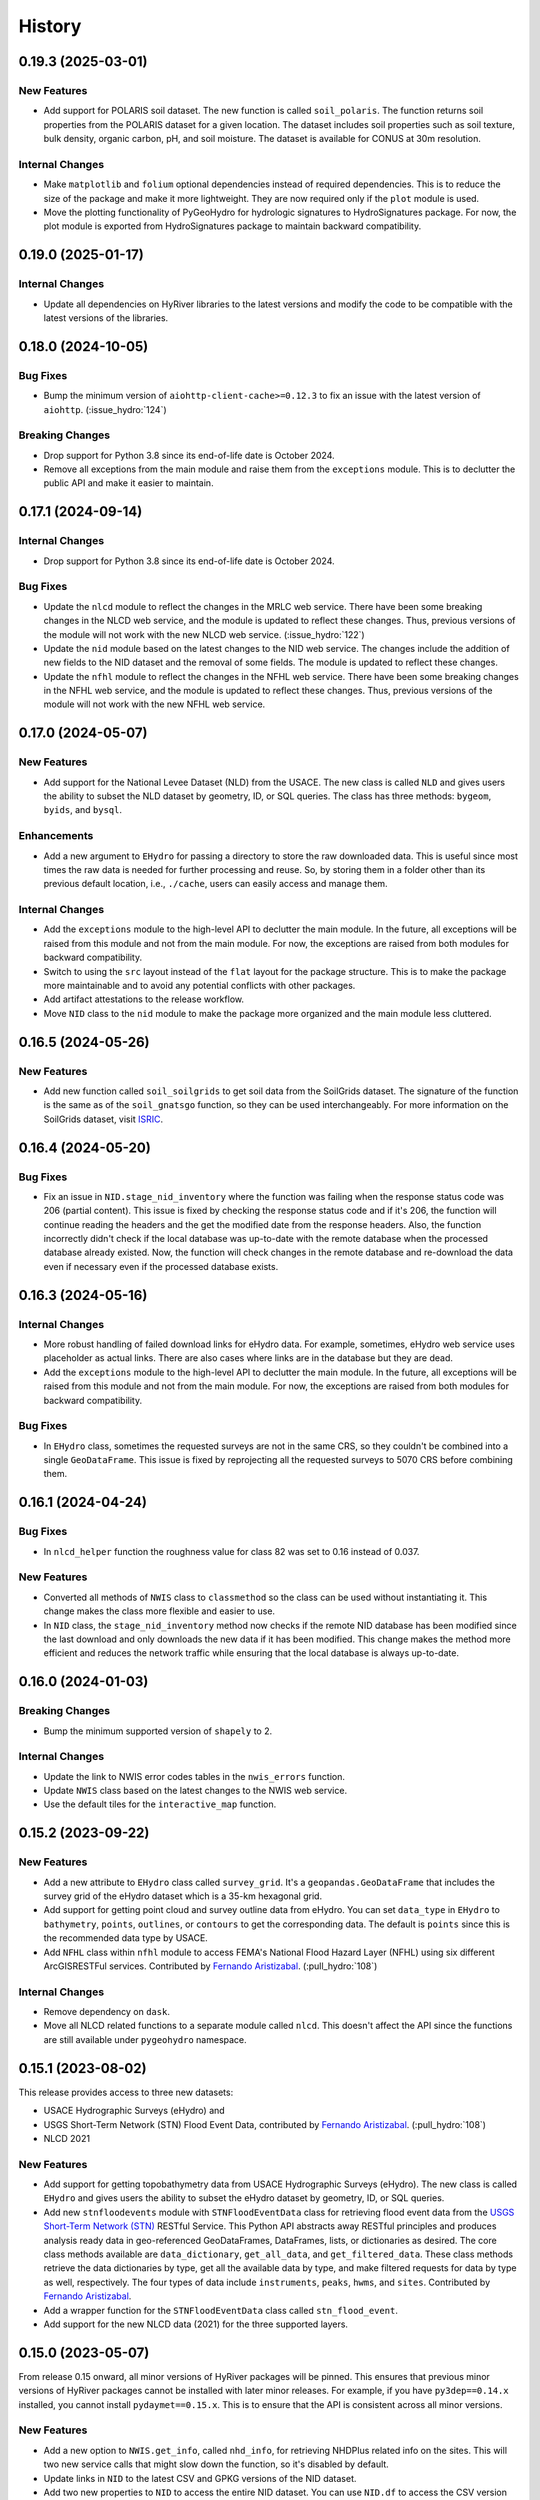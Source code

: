 =======
History
=======

0.19.3 (2025-03-01)
-------------------

New Features
~~~~~~~~~~~~
- Add support for POLARIS soil dataset. The new function is called ``soil_polaris``.
  The function returns soil properties from the POLARIS dataset for a given location.
  The dataset includes soil properties such as soil texture, bulk density, organic
  carbon, pH, and soil moisture. The dataset is available for CONUS at 30m resolution.

Internal Changes
~~~~~~~~~~~~~~~~
- Make ``matplotlib`` and ``folium`` optional dependencies instead
  of required dependencies. This is to reduce the size of the package
  and make it more lightweight. They are now required only if the
  ``plot`` module is used.
- Move the plotting functionality of PyGeoHydro for hydrologic signatures
  to HydroSignatures package. For now, the plot module is exported from
  HydroSignatures package to maintain backward compatibility.

0.19.0 (2025-01-17)
-------------------

Internal Changes
~~~~~~~~~~~~~~~~
- Update all dependencies on HyRiver libraries to the latest versions
  and modify the code to be compatible with the latest versions of
  the libraries.

0.18.0 (2024-10-05)
-------------------

Bug Fixes
~~~~~~~~~
- Bump the minimum version of ``aiohttp-client-cache>=0.12.3`` to fix an
  issue with the latest version of ``aiohttp``. (:issue_hydro:`124`)

Breaking Changes
~~~~~~~~~~~~~~~~
- Drop support for Python 3.8 since its end-of-life date is October 2024.
- Remove all exceptions from the main module and raise them from the
  ``exceptions`` module. This is to declutter the public API and make
  it easier to maintain.

0.17.1 (2024-09-14)
-------------------

Internal Changes
~~~~~~~~~~~~~~~~
- Drop support for Python 3.8 since its end-of-life date is October 2024.

Bug Fixes
~~~~~~~~~
- Update the ``nlcd`` module to reflect the changes in the MRLC web service.
  There have been some breaking changes in the NLCD web service, and the module
  is updated to reflect these changes. Thus, previous versions of the module
  will not work with the new NLCD web service. (:issue_hydro:`122`)
- Update the ``nid`` module based on the latest changes to the NID web service.
  The changes include the addition of new fields to the NID dataset and the
  removal of some fields. The module is updated to reflect these changes.
- Update the ``nfhl`` module to reflect the changes in the NFHL web service.
  There have been some breaking changes in the NFHL web service, and the module
  is updated to reflect these changes. Thus, previous versions of the module
  will not work with the new NFHL web service.

0.17.0 (2024-05-07)
-------------------

New Features
~~~~~~~~~~~~
- Add support for the National Levee Dataset (NLD) from the USACE. The new
  class is called ``NLD`` and gives users the ability to subset the NLD
  dataset by geometry, ID, or SQL queries. The class has three methods:
  ``bygeom``, ``byids``, and ``bysql``.

Enhancements
~~~~~~~~~~~~
- Add a new argument to ``EHydro`` for passing a directory to store the
  raw downloaded data. This is useful since most times the raw data is
  needed for further processing and reuse. So, by storing them in a folder
  other than its previous default location, i.e., ``./cache``, users can
  easily access and manage them.

Internal Changes
~~~~~~~~~~~~~~~~
- Add the ``exceptions`` module to the high-level API to declutter
  the main module. In the future, all exceptions will be raised from
  this module and not from the main module. For now, the exceptions
  are raised from both modules for backward compatibility.
- Switch to using the ``src`` layout instead of the ``flat`` layout
  for the package structure. This is to make the package more
  maintainable and to avoid any potential conflicts with other
  packages.
- Add artifact attestations to the release workflow.
- Move ``NID`` class to the ``nid`` module to make the package more
  organized and the main module less cluttered.

0.16.5 (2024-05-26)
-------------------

New Features
~~~~~~~~~~~~
- Add new function called ``soil_soilgrids`` to get soil data from the
  SoilGrids dataset. The signature of the function is the same as of the
  ``soil_gnatsgo`` function, so they can be used interchangeably.
  For more information on the SoilGrids dataset, visit
  `ISRIC <https://www.isric.org/explore/soilgrids/faq-soilgrids#What_do_the_filename_codes_mean>`__.

0.16.4 (2024-05-20)
-------------------

Bug Fixes
~~~~~~~~~
- Fix an issue in ``NID.stage_nid_inventory`` where the function was failing
  when the response status code was 206 (partial content). This issue is fixed
  by checking the response status code and if it's 206, the function will continue
  reading the headers and the get the modified date from the response headers.
  Also, the function incorrectly didn't check if the local database was up-to-date
  with the remote database when the processed database already existed. Now, the
  function will check changes in the remote database and re-download the data even if
  necessary even if the processed database exists.

0.16.3 (2024-05-16)
-------------------

Internal Changes
~~~~~~~~~~~~~~~~
- More robust handling of failed download links for eHydro data.
  For example, sometimes, eHydro web service uses placeholder as actual
  links. There are also cases where links are in the database but they
  are dead.
- Add the ``exceptions`` module to the high-level API to declutter
  the main module. In the future, all exceptions will be raised from
  this module and not from the main module. For now, the exceptions
  are raised from both modules for backward compatibility.

Bug Fixes
~~~~~~~~~
- In ``EHydro`` class, sometimes the requested surveys are not in the same CRS,
  so they couldn't be combined into a single ``GeoDataFrame``. This issue is fixed
  by reprojecting all the requested surveys to 5070 CRS before combining them.

0.16.1 (2024-04-24)
-------------------

Bug Fixes
~~~~~~~~~
- In ``nlcd_helper`` function the roughness value for class 82 was set to 0.16
  instead of 0.037.

New Features
~~~~~~~~~~~~
- Converted all methods of ``NWIS`` class to ``classmethod`` so the class can be used
  without instantiating it. This change makes the class more flexible and easier to use.
- In ``NID`` class, the ``stage_nid_inventory`` method now checks if the remote NID
  database has been modified since the last download and only downloads the new data
  if it has been modified. This change makes the method more efficient and reduces the
  network traffic while ensuring that the local database is always up-to-date.

0.16.0 (2024-01-03)
-------------------

Breaking Changes
~~~~~~~~~~~~~~~~
- Bump the minimum supported version of ``shapely`` to 2.

Internal Changes
~~~~~~~~~~~~~~~~
- Update the link to NWIS error codes tables in the ``nwis_errors`` function.
- Update ``NWIS`` class based on the latest changes to the NWIS web service.
- Use the default tiles for the ``interactive_map`` function.

0.15.2 (2023-09-22)
-------------------

New Features
~~~~~~~~~~~~
- Add a new attribute to ``EHydro`` class called ``survey_grid``.
  It's a ``geopandas.GeoDataFrame`` that includes the survey grid
  of the eHydro dataset which is a 35-km hexagonal grid.
- Add support for getting point cloud and survey outline data from
  eHydro. You can set ``data_type`` in ``EHydro`` to ``bathymetry``,
  ``points``, ``outlines``, or ``contours`` to get the corresponding
  data. The default is ``points`` since this is the recommended data
  type by USACE.
- Add ``NFHL`` class within ``nfhl`` module to access FEMA's
  National Flood Hazard Layer (NFHL) using six different ArcGISRESTFul
  services. Contributed by
  `Fernando Aristizabal <https://github.com/fernando-aristizabal>`__.
  (:pull_hydro:`108`)

Internal Changes
~~~~~~~~~~~~~~~~
- Remove dependency on ``dask``.
- Move all NLCD related functions to a separate module called ``nlcd``.
  This doesn't affect the API since the functions are still available
  under ``pygeohydro`` namespace.

0.15.1 (2023-08-02)
-------------------
This release provides access to three new datasets:

- USACE Hydrographic Surveys (eHydro) and
- USGS Short-Term Network (STN) Flood Event Data,
  contributed by `Fernando Aristizabal <https://github.com/fernando-aristizabal>`__.
  (:pull_hydro:`108`)
- NLCD 2021

New Features
~~~~~~~~~~~~
- Add support for getting topobathymetry data from USACE Hydrographic
  Surveys (eHydro). The new class is called ``EHydro`` and gives users
  the ability to subset the eHydro dataset by geometry, ID, or SQL queries.
- Add new ``stnfloodevents`` module with ``STNFloodEventData`` class for
  retrieving flood event data from the
  `USGS Short-Term Network (STN) <https://stn.wim.usgs.gov/STNWeb/#/>`__
  RESTful Service. This Python API abstracts away RESTful principles and
  produces analysis ready data in geo-referenced GeoDataFrames, DataFrames,
  lists, or dictionaries as desired. The core class methods available are
  ``data_dictionary``, ``get_all_data``, and ``get_filtered_data``.
  These class methods retrieve the data dictionaries by type, get all the
  available data by type, and make filtered requests for data by type as well,
  respectively. The four types of data include ``instruments``, ``peaks``,
  ``hwms``, and ``sites``.
  Contributed by `Fernando Aristizabal <https://github.com/fernando-aristizabal>`__.
- Add a wrapper function for the ``STNFloodEventData`` class called
  ``stn_flood_event``.
- Add support for the new NLCD data (2021) for the three supported layers.

0.15.0 (2023-05-07)
-------------------
From release 0.15 onward, all minor versions of HyRiver packages
will be pinned. This ensures that previous minor versions of HyRiver
packages cannot be installed with later minor releases. For example,
if you have ``py3dep==0.14.x`` installed, you cannot install
``pydaymet==0.15.x``. This is to ensure that the API is
consistent across all minor versions.

New Features
~~~~~~~~~~~~
- Add a new option to ``NWIS.get_info``, called ``nhd_info``, for
  retrieving NHDPlus related info on the sites. This will two new
  service calls that might slow down the function, so it's disabled
  by default.
- Update links in ``NID`` to the latest CSV and GPKG versions of
  the NID dataset.
- Add two new properties to ``NID`` to access the entire NID dataset.
  You can use ``NID.df`` to access the CSV version as a
  ``pandas.DataFrame`` and ``NID.gdf`` to access the GPKG version
  as a ``geopandas.GeoDataFrame``. Installing ``pyogrio`` is highly
  recommended for much faster reading of the GPKG version.
- Refactor ``NID.bygeom`` to use the new ``NID.gdf`` property for
  spatial querying of the dataset. This change should make the query
  much faster.
- For now, retain compatibility with ``shapely<2`` while supporting
  ``shapley>=2``.

0.14.0 (2023-03-05)
-------------------

New Features
~~~~~~~~~~~~
- Add a new function, called ``nlcd_area_percent``, for computing the
  percentages or natural, developed, and impervious areas within geometries
  of a given ``GeoDataFrame``. This function uses imperviousness and land
  use/land cover data from NLCD to compute the area percentages of the natural,
  developed, and impervious areas. For more information please refer to the
  function's documentation.
- Add a new column to the dataframe returned by ``NWIS.get_info``, called
  ``nhd_comid``, and rename ``drain_sqkm`` to ``nhd_areasqkm``. The new
  drainage area is the best available estimates of stations' drainage area
  that have been extracted from the NHDPlus. The new ``nhd_comid`` column
  makes it easier to link stations to NHDPlus.
- In ``get_camels``, return ``qobs`` with negatives values set to ``NaN``.
  Also, Add a new variable called ``Newman_2017`` to both datasets for
  identifying the 531 stations that were used in
  `Newman et al. (2017) <https://doi.org/10.1175/JHM-D-16-0284.1>`__.
- Add a new function, called ``streamflow_fillna``, for filling missing
  streamflow values (``NAN``) with day-of-year average values.

Breaking Changes
~~~~~~~~~~~~~~~~
- Bump the minimum required version of ``shapely`` to 2.0,
  and use its new API.

Internal Changes
~~~~~~~~~~~~~~~~
- Sync all minor versions of HyRiver packages to 0.14.0.
- Improve performance of all NLCD functions by merging two methods of
  the ``NLCD`` and also reducing the memory footprint of the functions.

0.13.12 (2023-02-10)
--------------------

New Features
~~~~~~~~~~~~
- Add initial support for `SensorThings API <https://labs.waterdata.usgs.gov/api-docs/about-sensorthings-api/index.html/>`__
  Currently, the ``SensorThings`` class only supports ``Things`` endpoint.
  Users need to provide a valid Odata filter. The class has a ``odata_helper``
  function that can be used to generate and validate Odata filters.
  Additionally, using ``sensor_info`` and ``sensor_property`` functions
  users can request for information about sensors themselves or their properties.

Internal Changes
~~~~~~~~~~~~~~~~
- Simplify geometry validation by using ``pygeoutils.geo2polygon``
  function in ``ssebopeta_bygeom``.
- Fully migrate ``setup.cfg`` and ``setup.py`` to ``pyproject.toml``.
- Convert relative imports to absolute with ``absolufy-imports``.
- Sync all patch versions of HyRiver packages to x.x.12.

0.13.10 (2023-01-09)
--------------------

Breaking Changes
~~~~~~~~~~~~~~~~
- The NID service has changed some of its endpoints to use Federal ID
  instead of Dam ID. This change affects the ``NID.inventory_byid``
  function. This function now accepts Federal IDs instead of dam IDs.

New Features
~~~~~~~~~~~~
- Refactor the ``show_versions`` function to improve performance and
  print the output in a nicer table-like format.

Internal Changes
~~~~~~~~~~~~~~~~
- Use the new ``pygeoogc.streaming_download`` function in ``huc_wb_full``
  to improve performance and reduce code complexity.
- Skip 0.13.9 version so the minor version of all HyRiver packages become
  the same.
- Modify the codebase based on the latest changes in ``geopandas`` related
  to empty dataframes.
- Use ``pyright`` for static type checking instead of ``mypy`` and address
  all typing issues that it raised.

0.13.8 (2022-12-09)
-------------------

New Features
~~~~~~~~~~~~
- Add a function called ``huc_wb_full`` that returns the full watershed
  boundary ``GeoDataFrame`` of a given HUC level. If only a subset of HUCs
  is needed the ``pygeohydro.WBD`` class should be used. The full dataset
  is downloaded from the National Maps'
  `WBD staged products <https://prd-tnm.s3.amazonaws.com/index.html?prefix=StagedProducts/Hydrography/WBD/HU2/Shape/>`__.
- Add a new function called ``irrigation_withdrawals`` for retrieving estimated
  monthly water use for irrigation by 12-digit hydrologic unit in the
  CONUS for 2015 from `ScienceBase <https://doi.org/10.5066/P9FDLY8P>`__.
- Add a new property to ``NID``, called ``data_units`` for indicating the
  units of NID dataset variables.
- The ``get_us_states`` now accepts ``conus`` as a ``subset_key`` which is
  equivalent to ``contiguous``.

Internal Changes
~~~~~~~~~~~~~~~~
- Add ``get_us_states`` to ``__init__`` file, so it can be loaded directly,
  e.g., ``gh.get_us_states("TX")``.
- Modify the codebase based on `Refurb <https://github.com/dosisod/refurb>`__
  suggestions.
- Significant performance improvements in ``NWIS.get_streamflow`` especially
  for large requests by refactoring the timezone handling.

Bug Fixes
~~~~~~~~~
- Fix the dam types and purposes mapping dictionaries in ``NID`` class.

0.13.7 (2022-11-04)
-------------------

New Features
~~~~~~~~~~~~
- Add a two new function for retrieving soil properties across the US:

  * ``soil_properties``: Porosity, available water capacity, and field capacity,
  * ``soil_gnatsgo``: Soil properties from the gNATSGO database.

- Add a new help function called ``state_lookup_table`` for getting
  a lookup table of US states and their counties. This can be particularly
  useful for mapping the digit ``state_cd`` and ``county_cd`` that NWIS
  returns to state names/codes.
- Add support for getting individual state geometries using ``get_us_states``
  function by passing their two letter state code. Also, use TIGER 2022
  data for the US states and counties instead of TIGER 2021.

Internal Changes
~~~~~~~~~~~~~~~~
- Remove ``proplot`` as a dependency and use ``matplotlib`` instead.

0.13.6 (2022-08-30)
-------------------

Internal Changes
~~~~~~~~~~~~~~~~
- Add the missing PyPi classifiers for the supported Python versions.

0.13.5 (2022-08-29)
-------------------

Breaking Changes
~~~~~~~~~~~~~~~~
- Append "Error" to all exception classes for conforming to PEP-8 naming conventions.
- Deprecate ``ssebopeta_byloc`` since it's been replaced with ``ssebopeta_bycoords``
  since version 0.13.0.

Internal Changes
~~~~~~~~~~~~~~~~
- Bump the minimum versions of ``pygeoogc`` and ``pygeoutils`` to 0.13.5 and that of
  ``async-retriever`` to 0.3.5.

0.13.3 (2022-07-31)
-------------------

New Features
~~~~~~~~~~~~
- Add a new argument to ``NID.inventory_byid`` class for staging the entire NID dataset
  prior to inventory queries. There a new public method called ``NID.stage_nid_inventory``
  that can be used to download the entire NID dataset and save it as a ``feather`` file.
  This is useful inventory queries with large number of IDs and is much more efficient
  than querying the NID web service.

Bug Fixes
~~~~~~~~~
- The background value in ``cover_statistics`` function should have been 127 not 0.
  Also, dropped the background value from the return statistics.

0.13.2 (2022-06-14)
-------------------

Breaking Changes
~~~~~~~~~~~~~~~~
- Set the minimum supported version of Python to 3.8 since many of the
  dependencies such as ``xarray``, ``pandas``, ``rioxarray`` have dropped support
  for Python 3.7.

Internal Changes
~~~~~~~~~~~~~~~~
- Remove ``USGS`` prefixes from the input station IDs in ``NWIS.get_streamflow``
  function. Also, check if the remaining parts of the IDs are all digits and throw
  an exception if otherwise. Additionally, make sure that IDs have at least 8 chars by
  adding leading zeros (:issue_hydro:`99`).
- Use `micromamba <https://github.com/marketplace/actions/provision-with-micromamba>`__
  for running tests
  and use `nox <https://github.com/marketplace/actions/setup-nox>`__
  for linting in CI.

0.13.1 (2022-06-11)
-------------------

New Features
~~~~~~~~~~~~
- Add a new function called ``get_us_states`` to the ``helpers`` module for obtaining
  a GeoDataFrame of the US states. It has an optional argument for returning the
  ``contiguous`` states, ``continental`` states, ``commonwealths`` states, or
  US ``territories``. The data are retrieved from the Census' Tiger 2021 database.
- In the ``NID`` class keep the ``valid_fields`` property as a ``pandas.Series``
  instead of a ``list``, so it can be searched easier via its ``str`` accessor.

Internal Changes
~~~~~~~~~~~~~~~~
- Refactor the ``plot.signatures`` function to use ``proplot`` instead of ``matplotlib``.
- Improve performance of ``NWIS.get_streamflow`` by not validating the layer name
  when instantiating the ``WaterData`` class. Also, make the function more robust
  by checking if streamflow data is available for each station and throw a warning
  if not.

Bug Fixes
~~~~~~~~~
- Fix an issue in ``NWIS.get_streamflow`` where ``-9999`` values were not being
  filtered out. According to NWIS, these values are reserved for ice-affected
  data. This fix sets these values to ``numpy.nan``.

0.13.0 (2022-04-03)
-------------------

New Features
~~~~~~~~~~~~
- Add a new flag to ``nlcd_*`` functions called ``ssl`` for disabling SSL verification.
- Add a new function called ``get_camels`` for getting the
  `CAMELS <https://ral.ucar.edu/solutions/products/camels>`__ dataset. The function
  returns a ``geopandas.GeoDataFrame`` that includes basin-level attributes
  for all 671 stations in the dataset and a ``xarray.Dataset`` that contains
  streamflow data for all 671 stations and their basin-level attributes.
- Add a new function named ``overland_roughness`` for getting the overland
  roughness values from land cover data.
- Add a new class called ``WBD`` for getting watershed boundary (HUC) data.

.. code-block:: python

    from pygeohydro import WBD

    wbd = WBD("huc4")
    hudson = wbd.byids("huc4", ["0202", "0203"])

Breaking Changes
~~~~~~~~~~~~~~~~
- Remove caching-related arguments from all functions since now they
  can be set globally via three environmental variables:

  * ``HYRIVER_CACHE_NAME``: Path to the caching SQLite database.
  * ``HYRIVER_CACHE_EXPIRE``: Expiration time for cached requests in seconds.
  * ``HYRIVER_CACHE_DISABLE``: Disable reading/writing from/to the cache file.

  You can do this like so:

.. code-block:: python

    import os

    os.environ["HYRIVER_CACHE_NAME"] = "path/to/file.sqlite"
    os.environ["HYRIVER_CACHE_EXPIRE"] = "3600"
    os.environ["HYRIVER_CACHE_DISABLE"] = "true"

Internal Changes
~~~~~~~~~~~~~~~~
- Write ``nodata`` attribute using ``rioxarray`` in ``nlcd_bygeom`` since the
  clipping operation of ``rioxarray`` uses this value as the fill value.


0.12.4 (2022-02-04)
-------------------

Internal Changes
~~~~~~~~~~~~~~~~
- Return a named tuple instead of a ``dict`` of percentages in the
  ``cover_statistics`` function. It makes accessing the values easier.
- Add ``pycln`` as a new ``pre-commit`` hooks for removing unused imports.
- Remove time zone info from the inputs to ``plot.signatures`` to avoid
  issues with the ``matplotlib`` backend.

Bug Fixes
~~~~~~~~~
- Fix an issue in ``plot.signatures`` where the new ``matplotlib``
  version requires a ``numpy`` array instead of a ``pandas.DataFrame``.

0.12.3 (2022-01-15)
-------------------

Bug Fixes
~~~~~~~~~
- Replace no data values of data in ``ssebopeta_bygeom`` with ``np.nan`` before
  converting it to mm/day.
- Fix an inconsistency issue with CRS projection when using UTM in ``nlcd_*``.
  Use ``EPSG:3857`` for all reprojections and get the data from NLCD in the same
  projection. (:issue_hydro:`85`)
- Improve performance of ``nlcd_*`` functions by reducing number of service calls.

Internal Changes
~~~~~~~~~~~~~~~~
- Add type checking with ``typeguard`` and fix type hinting issues raised by
  ``typeguard``.
- Refactor ``show_versions`` to ensure getting correct versions of all
  dependencies.

0.12.2 (2021-12-31)
-------------------

New Features
~~~~~~~~~~~~
- The ``NWIS.get_info`` now returns a ``geopandas.GeoDataFrame`` instead of a
  ``pandas.DataFrame``.

Bug Fixes
~~~~~~~~~
- Fix a bug in ``NWIS.get_streamflow`` where the drainage area might not be
  computed correctly if target stations are not located at the outlet of
  their watersheds.

0.12.1 (2021-12-31)
-------------------

Internal Changes
~~~~~~~~~~~~~~~~
- Use the three new ``ar.retrieve_*`` functions instead of the old ``ar.retrieve``
  function to improve type hinting and to make the API more consistent.

Bug Fixes
~~~~~~~~~
- Fix an in issue with ``NWIS.get_streamflow`` where time zone of the data
  was not being correctly determined when it was US specific abbreviations
  such as ``CST``.

0.12.0 (2021-12-27)
-------------------

New Features
~~~~~~~~~~~~
- Add support for getting instantaneous streamflow from NWIS in addition to
  the daily streamflow by adding ``freq`` argument to ``NWIS.get_streamflow``
  that can be either ``iv`` or ``dv``. The default is ``dv`` to retain the previous
  behavior of the function.
- Convert the time zone of the streamflow data to UTC.
- Add attributes of the requested stations as ``attrs`` parameter to the returned
  ``pandas.DataFrame``. (:issue_hydro:`75`)
- Add a new flag to ``NWIS.get_streamflow`` for returning the streamflow as
  ``xarray.Dataset``. This dataset has two dimensions; ``time`` and ``station_id``.
  It has ten variables which includes ``discharge`` and nine other station attributes.
  (:issue_hydro:`75`)
- Add ``drain_sqkm`` from GagesII to ``NWIS.get_info``.
- Show ``drain_sqkm`` in the interactive map generated by ``interactive_map``.
- Add two new functions for getting NLCD data; ``nlcd_bygeom`` and ``nlcd_bycoords``.
  The new ``nlcd_bycoords`` function returns a ``geopandas.GeoDataFrame`` with the NLCD
  layers as columns and input coordinates, which should be a list of ``(lon, lat)`` tuples,
  as the ``geometry`` column. Moreover, The new ``nlcd_bygeom`` function now accepts a
  ``geopandas.GeoDataFrame`` as the input. In this case, it returns a ``dict`` with keys as
  indices of the input ``geopandas.GeoDataFrame``. (:issue_hydro:`80`)
- The previous ``nlcd`` function is being deprecated. For now, it calls ``nlcd_bygeom``
  internally and retains the old behavior. This function will be removed in future versions.

Breaking Changes
~~~~~~~~~~~~~~~~
- The ``ssebop_byloc`` is being deprecated and replaced by ``ssebop_bycoords``.
  The new function accepts a ``pandas.DataFrame`` as input that should include
  three columns: ``id``, ``x``, and ``y``. It returns a ``xarray.Dataset`` with
  two dimensions: ``time`` and ``location_id``. The ``id`` columns from the input
  is used as the ``location_id`` dimension. The ``ssebop_byloc`` function still
  retains the old behavior and will be removed in future versions.
- Set the request caching's expiration time to never expire. Add two flags to all
  functions to control the caching: ``expire_after`` and ``disable_caching``.
- Replace ``NID`` class with the new RESTful-based web service of National Inventory
  of Dams. The new NID service is very different from the old one, so this is considered
  a breaking change.

Internal Changes
~~~~~~~~~~~~~~~~
- Improve exception handling in ``NWIS.get_info`` when NWIS returns an error message
  rather than 500s web service error.
- The ``NWIS.get_streamflow`` function now checks if the site info dataset contains
  any duplicates. Therefore, all the remaining station numbers will be unique. This
  prevents an issue with setting ``attrs`` where duplicate indexes cause an exception
  when being converted to a dict. (:issue_hydro:`75`)
- Add all the missing types so ``mypy --strict`` passes.

0.11.4 (2021-11-24)
-------------------

New Features
~~~~~~~~~~~~
- Add support for the
  `Water Quality Portal <http://www.waterqualitydata.us>`__ Web Services. (:issue_hydro:`72`)
- Add support for two versions of NID web service. The original NID web service is considered
  version 2 and the new NID is considered version 3. You can pass the version number to the
  ``NID`` like so ``NID(2)``. The default version is 2.

Bug Fixes
~~~~~~~~~
- Fix an issue with background percentage calculation in ``cover_statistics``.

0.11.3 (2021-11-12)
-------------------

New Features
~~~~~~~~~~~~
- Add a `new <https://ags03.sec.usace.army.mil/server/rest/services/Dams_Public/MapServer/0>`__
  map service for National Inventory of Dams (NID).

Internal Changes
~~~~~~~~~~~~~~~~
- Use ``importlib-metadata`` for getting the version instead of ``pkg_resources``
  to decrease import time as discussed in this
  `issue <https://github.com/pydata/xarray/issues/5676>`__.

0.11.2 (2021-07-31)
-------------------

Bug Fixes
~~~~~~~~~
- Refactor ``cover_statistics`` to address an issue with wrong category names and also
  improve performance for large datasets by using ``numpy``'s functions.
- Fix an issue with detecting wrong number of stations in ``NWIS.get_streamflow``.
  Also, improve filtering stations that their start/end date don't match the user requested
  interval.

0.11.1 (2021-07-31)
-------------------

The highlight of this release is adding support for NLCD 2019 and significant improvements
in NWIS support.

New Features
~~~~~~~~~~~~
- Add support for the recently released version of NLCD (2019), including the impervious
  descriptor layer. Highlights of the new database are:

    NLCD 2019 now offers land cover for years 2001, 2004, 2006, 2008, 2011, 2013, 2016, 2019,
    and impervious surface and impervious descriptor products now updated to match each date
    of land cover. These products update all previously released versions of land cover and
    impervious products for CONUS (NLCD 2001, NLCD 2006, NLCD 2011, NLCD 2016) and are not
    directly comparable to previous products. NLCD 2019 land cover and impervious surface product
    versions of previous dates must be downloaded for proper comparison. NLCD 2019 also offers an
    impervious surface descriptor product that identifies the type of each impervious surface pixel.
    This product identifies types of roads, wind tower sites, building locations, and energy
    production sites to allow deeper analysis of developed features.

    -- `MRLC <https://www.mrlc.gov>`__

- Add support for all the supported regions of NLCD database (CONUS, AK, HI, and PR).
- Add support for passing multiple years to the NLCD function, like so ``{"cover": [2016, 2019]}``.
- Add ``plot.descriptor_legends`` function to plot the legend for the impervious descriptor layer.
- New features in ``NWIS`` class are:

  * Remove ``query_*`` methods since it's not convenient to pass them directly as a dictionary.
  * Add a new function called ``get_parameter_codes`` to query parameters and get information
    about them.
  * To decrease complexity of ``get_streamflow`` method add a new private function to handle
    some tasks.
  * For handling more of NWIS's services make ``retrieve_rdb`` more general.

- Add a new argument called ``nwis_kwds`` to ``interactive_map`` so any NWIS
  specific keywords can be passed for filtering stations.
- Improve exception handling in ``get_info`` method and simplify and improve
  its performance for getting HCDN.

Internal Changes
~~~~~~~~~~~~~~~~
- Migrate to using ``AsyncRetriever`` for handling communications with web services.

0.11.0 (2021-06-19)
-------------------

Breaking Changes
~~~~~~~~~~~~~~~~
- Drop support for Python 3.6 since many of the dependencies such as ``xarray`` and ``pandas``
  have done so.
- Remove ``get_nid`` and ``get_nid_codes`` functions since NID now has a ArcGISRESTFul service.

New Features
~~~~~~~~~~~~
- Add a new class called ``NID`` for accessing the recently released National Inventory of Dams
  web service. This service is based on ArcGIS's RESTful service. So now the user just need to
  instantiate the class like so ``NID()`` and with three methods of ``AGRBase`` class, the
  user can retrieve the data. These methods are: ``bygeom``, ``byids``, and ``bysql``. Moreover,
  it has a ``attrs`` property that includes descriptions of the database fields with their units.
- Refactor ``NWIS.get_info`` to be more generic by accepting any valid queries that are
  documented at
  `USGS Site Web Service <https://waterservices.usgs.gov/rest/Site-Service.html#outputDataTypeCd>`__.
- Allow for passing a list of queries to ``NWIS.get_info`` and use ``async_retriever`` that
  significantly improves the network response time.
- Add two new flags to ``interactive_map`` for limiting the stations to those with
  daily values (``dv=True``) and/or instantaneous values (``iv=True``). This function
  now includes a link to stations webpage on USGS website.

Internal Changes
~~~~~~~~~~~~~~~~
- Use persistent caching for all send/receive requests that can significantly improve the
  network response time.
- Explicitly include all the hard dependencies in ``setup.cfg``.
- Refactor ``interactive_map`` and ``NWIS.get_info`` to make them more efficient and reduce
  their code complexity.

0.10.2 (2021-03-27)
-------------------

Internal Changes
~~~~~~~~~~~~~~~~
- Add announcement regarding the new name for the software stack, HyRiver.
- Improve ``pip`` installation and release workflow.

0.10.1 (2021-03-06)
-------------------

Internal Changes
~~~~~~~~~~~~~~~~
- Add ``lxml`` to deps.

0.10.0 (2021-03-06)
-------------------

Internal Changes
~~~~~~~~~~~~~~~~
- The official first release of PyGeoHydro with a new name and logo.
- Replace ``cElementTree`` with ``ElementTree`` since it's been deprecated by ``defusedxml``.
- Make ``mypy`` checks more strict and fix all the errors and prevent possible
  bugs.
- Speed up CI testing by using ``mamba`` and caching.


0.9.2 (2021-03-02)
------------------

Internal Changes
~~~~~~~~~~~~~~~~
- Rename ``hydrodata`` package to ``PyGeoHydro`` for publication on JOSS.
- In ``NWIS.get_info``, drop rows that don't have mean daily discharge data instead of slicing.
- Speed up Github Actions by using ``mamba`` and caching.
- Improve ``pip`` installation by adding ``pyproject.toml``.

New Features
~~~~~~~~~~~~

- Add support for the National Inventory of Dams (NID) via ``get_nid`` function.

0.9.1 (2021-02-22)
------------------

Internal Changes
~~~~~~~~~~~~~~~~
- Fix an issue with ``NWIS.get_info`` method where stations with False values as their
  ``hcdn_2009`` value were returned as ``None`` instead.

0.9.0 (2021-02-14)
------------------

Internal Changes
~~~~~~~~~~~~~~~~
- Bump versions of packages across the stack to the same version.
- Use the new PyNHD function for getting basins, ``NLDI.get_basisn``.
- Made ``mypy`` checks more strict and added all the missing type annotations.

0.8.0 (2020-12-06)
------------------

- Fixed the issue with WaterData due to the recent changes on the server side.
- Updated the examples based on the latest changes across the stack.
- Add support for multipolygon.
- Remove the ``fill_hole`` argument.
- Fix a warning in ``nlcd`` regarding performing division on ``nan`` values.

0.7.2 (2020-8-18)
-----------------

Enhancements
~~~~~~~~~~~~
- Replaced ``simplejson`` with ``orjson`` to speed-up JSON operations.
- Explicitly sort the time dimension of the ``ssebopeta_bygeom`` function.

Bug Fixes
~~~~~~~~~
- Fix an issue with the ``nlcd`` function where high resolution requests fail.

0.7.1 (2020-8-13)
-----------------

New Features
~~~~~~~~~~~~
- Added a new argument to ``plot.signatures`` for controlling the vertical position of the
  plot title, called ``title_ypos``. This could be useful for multi-line titles.

Bug Fixes
~~~~~~~~~
- Fixed an issue with the ``nlcd`` function where none layers are not dropped and cause the
  function to fails.

0.7.0 (2020-8-12)
-----------------

This version divides PyGeoHydro into six standalone Python libraries. So many of the changes
listed below belong to the modules and functions that are now a separate package. This decision
was made for reducing the complexity of the code base and allow the users to only install
the packages that they need without having to install all the PyGeoHydro dependencies.

Breaking changes
~~~~~~~~~~~~~~~~
- The ``services`` module is now a separate package called PyGeoOGCC and is set as a requirement
  for PyGeoHydro. PyGeoOGC is a leaner package with much fewer dependencies and is suitable for
  people who might only need an interface to web services.
- Unified function names for getting feature by ID and by box.
- Combined ``start`` and ``end`` arguments into a ``tuple`` argument
  called ``dates`` across the code base.
- Rewrote NLDI function and moved most of its ``classmethods`` to ``Station`` so now ``Station``
  class has more cohesion.
- Removed exploratory functionality of ``ArcGISREST``, since it's more convenient
  to do so from a browser. Now, ``base_url`` is a required argument.
- Renamed ``in_crs`` in ``datasets`` and ``services`` functions to ``geo_crs`` for geometry and
  ``box_crs`` for bounding box inputs.
- Re-wrote the ``signatures`` function from scratch using ``NamedTuple`` to improve readability
  and efficiency. Now, the ``daily`` argument should be just a ``pandas.DataFrame`` or
  ``pandas.Series`` and the column names are used for legends.
- Removed ``utils.geom_mask`` function and replaced it with ``rasterio.mask.mask``.
- Removed ``width`` as an input in functions with raster output since ``resolution`` is almost
  always the preferred way to request for data. This change made the code more readable.
- Renamed two functions: ``ArcGISRESTful`` and ``wms_bybox``. These function now return
  ``requests.Response`` type output.
- ``onlyipv4`` is now a class method in ``RetrySession``.
- The ``plot.signatures`` function now assumes that the input time series are in mm/day.
- Added a flag to ``get_streamflow`` function in the ``NWIS`` class to convert from cms
  to mm/day which is useful for plotting hydrologic signatures using the ``signatures``
  functions.

Enhancements
~~~~~~~~~~~~
- Remove soft requirements from the env files.
- Refactored ``requests`` functions into a single class and a separate file.
- Made all the classes available directly from ``PyGeoHydro``.
- Added `CodeFactor <https://www.codefactor.io/>`_ to the Github pipeline and addressed
  some issues that ``CodeFactor`` found.
- Added `Bandit <https://bandit.readthedocs.io/en/latest/>`_ to check the code for
  security issue.
- Improved docstrings and documentations.
- Added customized exceptions for better exception handling.
- Added ``pytest`` fixtures to improve the tests speed.
- Refactored ``daymet`` and ``nwis_siteinfo`` functions to reduce code complexity
  and improve readability.
- Major refactoring of the code base while adding type hinting.
- The input geometry (or bounding box) can be provided in any projection
  and the necessary re-projections are done under the hood.
- Refactored the method for getting object IDs in ``ArcGISREST`` class to improve
  robustness and efficiency.
- Refactored ``Daymet`` class to improve readability.
- Add `Deepsource <https://deepsource.io/>`_ for further code quality checking.
- Automatic handling of large WMS requests (more than 8 million pixels i.e., width x height)
- The ``json_togeodf`` function now accepts both a single (Geo)JSON or a list of them
- Refactored ``plot.signatures`` using ``add_gridspec`` for a much cleaner code.

New Features
~~~~~~~~~~~~
- Added access to WaterData's GeoServer databases.
- Added access to the remaining NLDI database (Water Quality Portal and Water Data Exchange).
- Created a Binder for launching a computing environment on the cloud and testing PyGeoHydro.
- Added a URL repository for the supported services called ``ServiceURL``
- Added support for `FEMA <https://hazards.fema.gov/femaportal/wps/portal/NFHLWMS>`_ web services
  for flood maps and `FWS <https://www.fws.gov/wetlands/Data/Web-Map-Services.html>`_ for wetlands.
- Added a new function called ``wms_toxarray`` for converting WMS request responses to
  ``xarray.DataArray`` or ``xarray.Dataset``.

Bug Fixes
~~~~~~~~~
- Re-projection issues for function with input geometry.
- Start and end variables not being initialized when coords was used in ``Station``.
- Geometry mask for ``xarray.DataArray``
- WMS output re-projections

0.6.0 (2020-06-23)
------------------

- Refactor requests session
- Improve overall code quality based on CodeFactor suggestions
- Migrate to Github Actions from TravisCI

0.5.5 (2020-06-03)
------------------

- Add to conda-forge
- Remove pqdm and arcgis2geojson dependencies

0.5.3 (2020-06-07)
------------------

- Added threading capability to the flow accumulation function
- Generalized WFS to include both by bbox and by featureID
- Migrate RTD to ``pip`` from ``conda``.
- Changed HCDN database source to GagesII database
- Increased robustness of functions that need network connections
- Made the flow accumulation output a pandas Series for better handling of time
  series input
- Combined DEM, slope, and aspect in a class called NationalMap.
- Installation from pip installs all the dependencies

0.5.0 (2020-04-25)
------------------

- An almost complete re-writing of the code base and not backward-compatible
- New website design
- Added vector accumulation
- Added base classes and function accessing any ArcGIS REST, WMS, WMS service
- Standalone functions for creating datasets from responses and masking the data
- Added threading using ``pqdm`` to speed up the downloads
- Interactive map for exploring USGS stations
- Replaced OpenTopography with 3DEP
- Added HCDN database for identifying natural watersheds

0.4.4 (2020-03-12)
------------------

- Added new databases: NLDI, NHDPLus V2, OpenTopography, gridded Daymet, and SSEBop
- The gridded data are returned as xarray DataArrays
- Removed dependency on StreamStats and replaced it by NLDI
- Improved overall robustness and efficiency of the code
- Not backward comparable
- Added code style enforcement with ``isort``, black, flake8 and pre-commit
- Added a new shiny logo!
- New installation method
- Changed OpenTopography base url to their new server
- Fixed NLCD legend and statistics bug

0.3.0 (2020-02-10)
------------------

- Clipped the obtained NLCD data using the watershed geometry
- Added support for specifying the year for getting NLCD
- Removed direct NHDPlus data download dependency by using StreamStats and USGS APIs
- Renamed ``get_lulc`` function to ``get_nlcd``

0.2.0 (2020-02-09)
------------------

- Simplified import method
- Changed usage from ``rst`` format to ``ipynb``
- Auto-formatting with the black python package
- Change ``docstring`` format based on Sphinx
- Fixed ``pytest`` warnings and changed its working directory
- Added an example notebook with data files
- Added ``docstring`` for all the functions
- Added Module section to the documentation
- Fixed py7zr issue
- Changed 7z extractor from ``pyunpack`` to py7zr
- Fixed some linting issues.

0.1.0 (2020-01-31)
------------------

- First release on PyPI.
